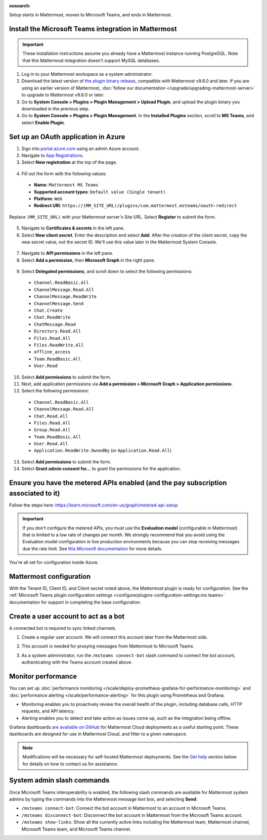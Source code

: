 :nosearch:

Setup starts in Mattermost, moves to Microsoft Teams, and ends in Mattermost.

Install the Microsoft Teams integration in Mattermost
~~~~~~~~~~~~~~~~~~~~~~~~~~~~~~~~~~~~~~~~~~~~~~~~~~~~~

.. important::

  These installation instructions assume you already have a Mattermost instance running PostgreSQL. Note that this Mattermost integration doesn't support MySQL databases.

1. Log in to your Mattermost workspace as a system administrator.
2. Download the latest version of `the plugin binary release <https://github.com/mattermost/mattermost-plugin-msteams/releases>`__, compatible with Mattermost v9.8.0 and later. If you are using an earlier version of Mattermost, :doc:`follow our documentation </upgrade/upgrading-mattermost-server>` to upgrade to Mattermost v9.8.0 or later.
3. Go to **System Console > Plugins > Plugin Management > Upload Plugin**, and upload the plugin binary you downloaded in the previous step.
4. Go to **System Console > Plugins > Plugin Management**. In the **Installed Plugins** section, scroll to **MS Teams**, and select **Enable Plugin**.

Set up an OAuth application in Azure
~~~~~~~~~~~~~~~~~~~~~~~~~~~~~~~~~~~~

1. Sign into `portal.azure.com <https://portal.azure.com>`_ using an admin Azure account.
2. Navigate to `App Registrations <https://portal.azure.com/#blade/Microsoft_AAD_IAM/ActiveDirectoryMenuBlade/RegisteredApps>`__.
3. Select **New registration** at the top of the page.

  .. image:: ../images/new-azure-registration.png
    :alt: In Azure, create a new app registration.

4. Fill out the form with the following values:

 - **Name**: ``Mattermost MS Teams``
 - **Supported account types**: ``Default value (Single tenant)``
 - **Platform**: ``Web``
 - **Redirect URI**: ``https://(MM_SITE_URL)/plugins/com.mattermost.msteams/oauth-redirect``

Replace ``(MM_SITE_URL)`` with your Mattermost server's Site URL. Select **Register** to submit the form.

  .. image:: ../images/register-azure-app.png
    :alt: In Azure, register the new Mattermost app.

5. Navigate to **Certificates & secrets** in the left pane.

6. Select **New client secret**. Enter the description and select **Add**. After the creation of the client secret, copy the new secret value, not the secret ID. We'll use this value later in the Mattermost System Console.

  .. image:: ../images/azure-certs-secrets.png
    :alt: In Azure, enter client secret details.

7. Navigate to **API permissions** in the left pane.

8. Select **Add a permission**, then **Microsoft Graph** in the right pane.

  .. image:: ../images/azure-configured-permissions.png
    :alt: In Azure, manage API permissions for the Mattermost app.

9. Select **Delegated permissions**, and scroll down to select the following permissions:

 - ``Channel.ReadBasic.All``
 - ``ChannelMessage.Read.All``
 - ``ChannelMessage.ReadWrite``
 - ``ChannelMessage.Send``
 - ``Chat.Create``
 - ``Chat.ReadWrite``
 - ``ChatMessage.Read``
 - ``Directory.Read.All``
 - ``Files.Read.All``
 - ``Files.ReadWrite.All``
 - ``offline_access``
 - ``Team.ReadBasic.All``
 - ``User.Read``

10. Select **Add permissions** to submit the form.

11. Next, add application permissions via **Add a permission > Microsoft Graph > Application permissions**.

12. Select the following permissions:

 - ``Channel.ReadBasic.All``
 - ``ChannelMessage.Read.All``
 - ``Chat.Read.All``
 - ``Files.Read.All``
 - ``Group.Read.All``
 - ``Team.ReadBasic.All``
 - ``User.Read.All``
 - ``Application.ReadWrite.OwnedBy`` (or ``Application.Read.All``)

13. Select **Add permissions** to submit the form.

14. Select **Grant admin consent for...** to grant the permissions for the application.

Ensure you have the metered APIs enabled (and the pay subscription associated to it)
~~~~~~~~~~~~~~~~~~~~~~~~~~~~~~~~~~~~~~~~~~~~~~~~~~~~~~~~~~~~~~~~~~~~~~~~~~~~~~~~~~~~

Follow the steps here: https://learn.microsoft.com/en-us/graph/metered-api-setup

.. important::

  If you don't configure the metered APIs, you must use the **Evaluation model** (configurable in Mattermost) that is limited to a low rate of changes per month. We strongly recommend that you avoid using the Evaluation model configuration in live production environments because you can stop receiving messages due the rate limit. See `this Microsoft documentation <https://learn.microsoft.com/en-us/graph/teams-licenses>`__ for more details.

You're all set for configuration inside Azure.

Mattermost configuration
~~~~~~~~~~~~~~~~~~~~~~~~~

With the Tenant ID, Client ID, and Client secret noted above, the Mattermost plugin is ready for configuration. See the :ref:`Microsoft Teams plugin configuration settings <configure/plugins-configuration-settings:ms teams>` documentation for support in completing the base configuration.

Create a user account to act as a bot
~~~~~~~~~~~~~~~~~~~~~~~~~~~~~~~~~~~~~~

A connected bot is required to sync linked channels.

1. Create a regular user account. We will connect this account later from the Mattermost side.
2. This account is needed for proxying messages from Mattermost to Microsoft Teams.

   .. image:: ../images/teams-user-as-bot.png
    :alt: In Microsoft Teams, create a user account to act as a bot.

3. As a system administrator, run the ``/msteams connect-bot`` slash command to connect the bot account, authenticating with the Teams account created above.

Monitor performance
~~~~~~~~~~~~~~~~~~~~

You can set up :doc:`performance monitoring </scale/deploy-prometheus-grafana-for-performance-monitoring>` and :doc:`performance alerting </scale/performance-alerting>` for this plugin using Prometheus and Grafana.

- Monitoring enables you to proactively review the overall health of the plugin, including database calls, HTTP requests, and API latency.
- Alerting enables you to detect and take action as issues come up, such as the integration being offline.

Grafana dashboards `are available on GitHub <https://github.com/mattermost/mattermost-plugin-msteams/blob/main/server/metrics/dashboards/cloud.json>`__ for Mattermost Cloud deployments as a useful starting point. These dashboards are designed for use in Mattermost Cloud, and filter to a given ``namespace``. 

.. image:: ../images/grafana-dashboard-msteams.png
  :alt: Example of a Grafana monitoring dashboard for a Mattermost instance connected to Microsoft Teams.

.. note:: 
  
  Modifications will be necessary for self-hosted Mattermost deployments. See the `Get help <#get-help>`__ section below for details on how to contact us for assistance.

System admin slash commands
~~~~~~~~~~~~~~~~~~~~~~~~~~~~

Once Microsoft Teams interoperability is enabled, the following slash commands are available for Mattermost system admins by typing the commands into the Mattermost message text box, and selecting **Send**:

- ``/msteams connect-bot``: Connect the bot account in Mattermost to an account in Microsoft Teams.
- ``/msteams disconnect-bot``: Disconnect the bot account in Mattermost from the Microsoft Teams account.
- ``/msteams show-links``: Show all the currently active links including the Mattermost team, Mattermost channel, Microsoft Teams team, and Microsoft Teams channel.
